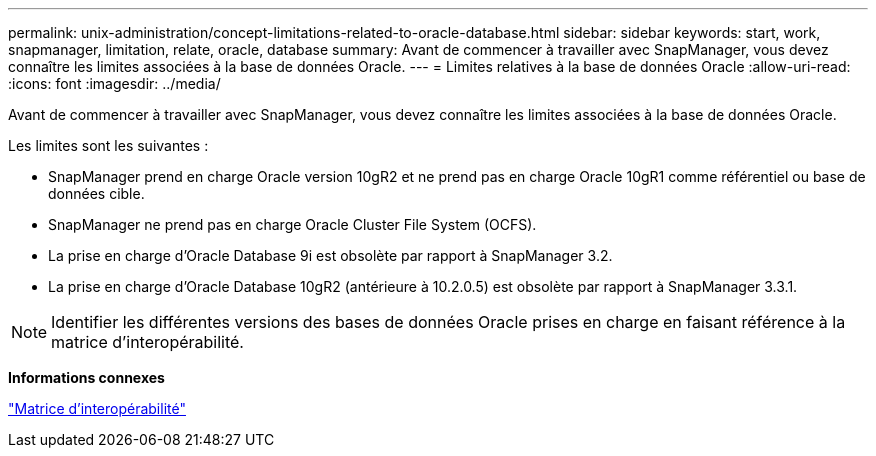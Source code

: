 ---
permalink: unix-administration/concept-limitations-related-to-oracle-database.html 
sidebar: sidebar 
keywords: start, work, snapmanager, limitation, relate, oracle, database 
summary: Avant de commencer à travailler avec SnapManager, vous devez connaître les limites associées à la base de données Oracle. 
---
= Limites relatives à la base de données Oracle
:allow-uri-read: 
:icons: font
:imagesdir: ../media/


[role="lead"]
Avant de commencer à travailler avec SnapManager, vous devez connaître les limites associées à la base de données Oracle.

Les limites sont les suivantes :

* SnapManager prend en charge Oracle version 10gR2 et ne prend pas en charge Oracle 10gR1 comme référentiel ou base de données cible.
* SnapManager ne prend pas en charge Oracle Cluster File System (OCFS).
* La prise en charge d'Oracle Database 9i est obsolète par rapport à SnapManager 3.2.
* La prise en charge d'Oracle Database 10gR2 (antérieure à 10.2.0.5) est obsolète par rapport à SnapManager 3.3.1.



NOTE: Identifier les différentes versions des bases de données Oracle prises en charge en faisant référence à la matrice d'interopérabilité.

*Informations connexes*

http://support.netapp.com/NOW/products/interoperability/["Matrice d'interopérabilité"^]
